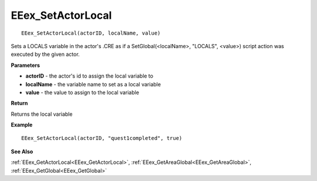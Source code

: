 .. _EEex_SetActorLocal:

===================================
EEex_SetActorLocal 
===================================

::

   EEex_SetActorLocal(actorID, localName, value)

Sets a LOCALS variable in the actor's .CRE as if a SetGlobal(<localName>, "LOCALS", <value>) script action was executed by the given actor.

**Parameters**

* **actorID** - the actor's id to assign the local variable to
* **localName** - the variable name to set as a local variable
* **value** - the value to assign to the local variable

**Return**

Returns the local variable

**Example**

::

   EEex_SetActorLocal(actorID, "quest1completed", true)

**See Also**

:ref:`EEex_GetActorLocal<EEex_GetActorLocal>`, :ref:`EEex_GetAreaGlobal<EEex_GetAreaGlobal>`, :ref:`EEex_GetGlobal<EEex_GetGlobal>`

